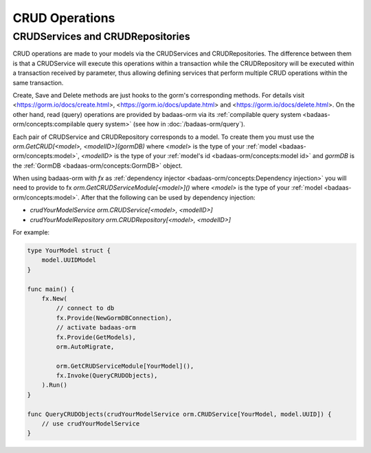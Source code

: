 ==============================
CRUD Operations
==============================

CRUDServices and CRUDRepositories
--------------------------------------

CRUD operations are made to your models via the CRUDServices and CRUDRepositories. 
The difference between them is that a CRUDService will execute this operations within a transaction 
while the CRUDRepository will be executed within a transaction received by parameter, 
thus allowing defining services that perform multiple CRUD operations within the same transaction.

Create, Save and Delete methods are just hooks to the gorm's corresponding methods. 
For details visit 
<https://gorm.io/docs/create.html>, <https://gorm.io/docs/update.html> and <https://gorm.io/docs/delete.html>. 
On the other hand, read (query) operations are provided by badaas-orm via its 
:ref:`compilable query system <badaas-orm/concepts:compilable query system>` 
(see how in :doc:`/badaas-orm/query`).

Each pair of CRUDService and CRUDRepository corresponds to a model. To create them you must use 
the `orm.GetCRUD[<model>, <modelID>](gormDB)` where 
`<model>` is the type of your :ref:`model <badaas-orm/concepts:model>`, 
`<modelID>` is the type of your :ref:`model's id <badaas-orm/concepts:model id>` 
and `gormDB` is the :ref:`GormDB <badaas-orm/concepts:GormDB>` object.

When using badaas-orm with `fx` as :ref:`dependency injector <badaas-orm/concepts:Dependency injection>` you 
will need to provide to fx `orm.GetCRUDServiceModule[<model>]()` 
where `<model>` is the type of your :ref:`model <badaas-orm/concepts:model>`. 
After that the following can be used by dependency injection:

- `crudYourModelService orm.CRUDService[<model>, <modelID>]`
- `crudYourModelRepository orm.CRUDRepository[<model>, <modelID>]`

For example:

.. code-block:: go


    type YourModel struct {
        model.UUIDModel
    }

    func main() {
        fx.New(
            // connect to db
            fx.Provide(NewGormDBConnection),
            // activate badaas-orm
            fx.Provide(GetModels),
            orm.AutoMigrate,

            orm.GetCRUDServiceModule[YourModel](),
            fx.Invoke(QueryCRUDObjects),
        ).Run()
    }

    func QueryCRUDObjects(crudYourModelService orm.CRUDService[YourModel, model.UUID]) {
        // use crudYourModelService
    }